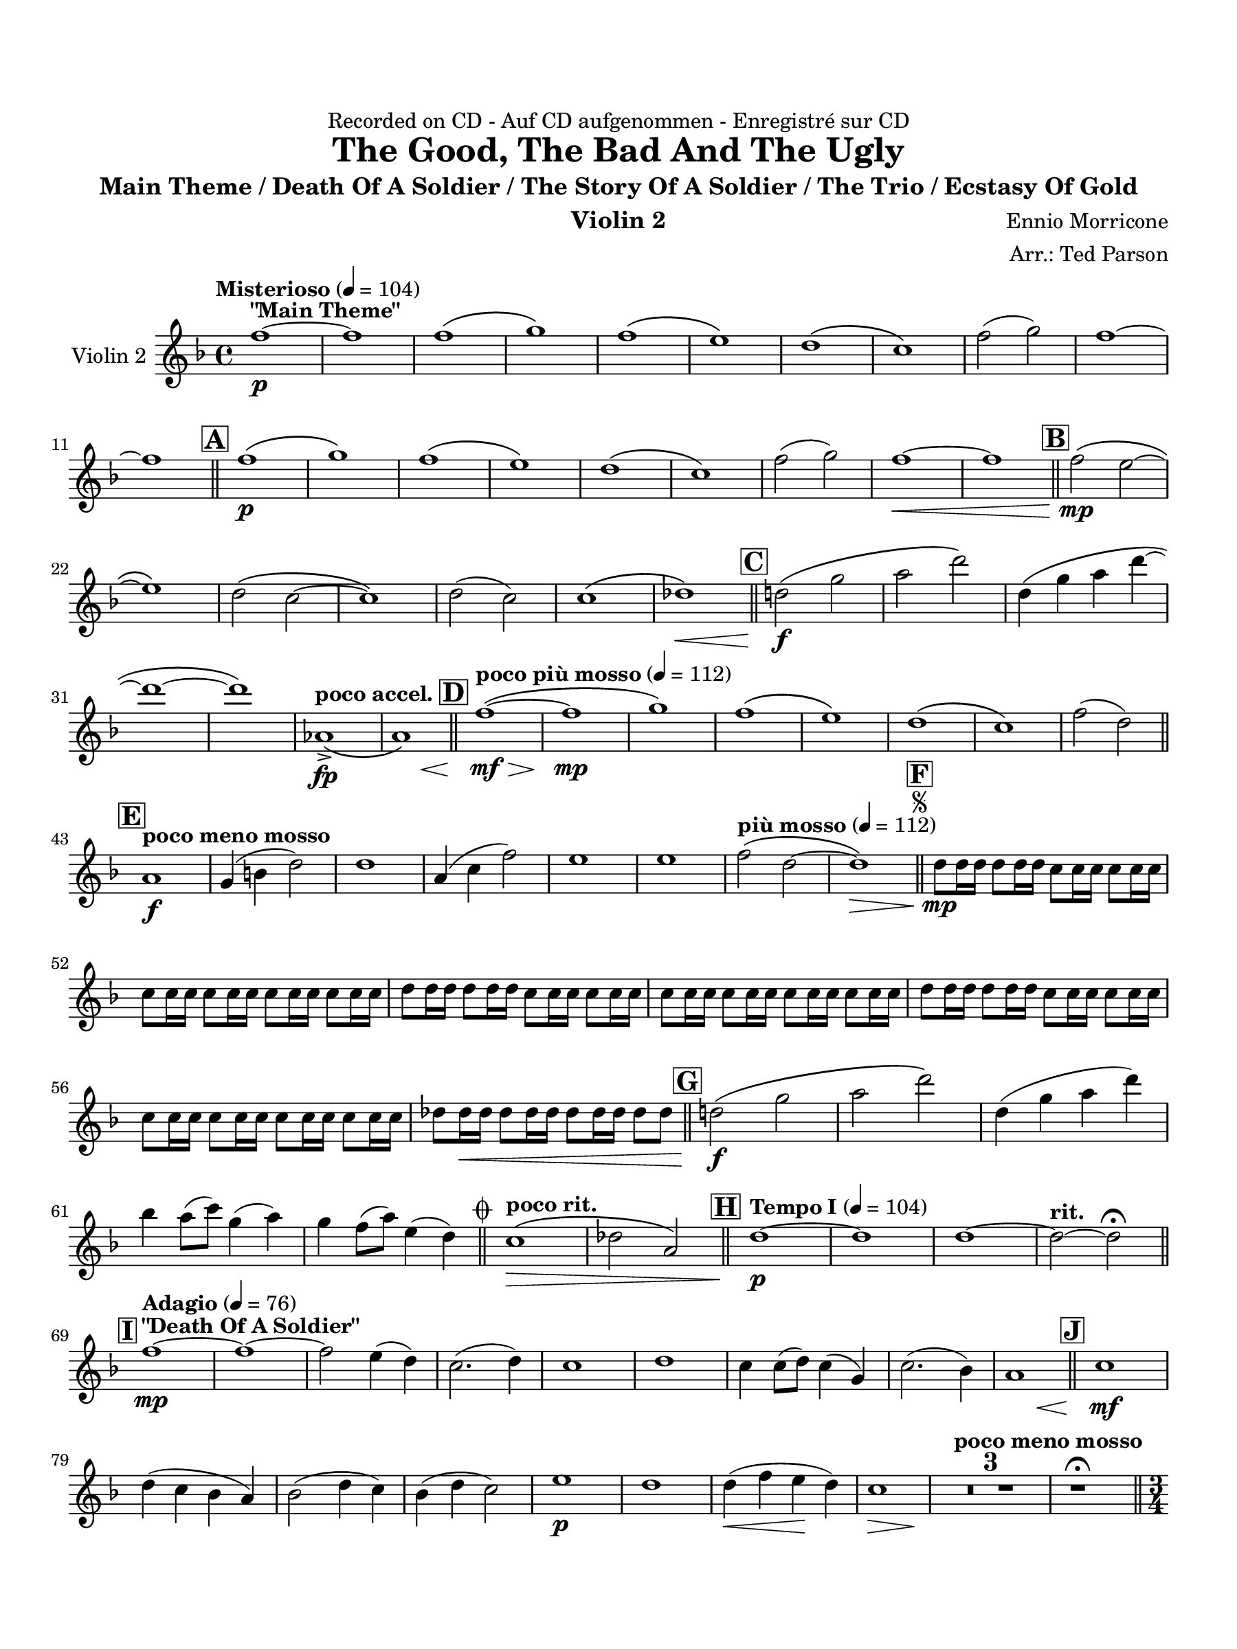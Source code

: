 \version "2.24.0"
\language "english"
#(set-default-paper-size "arch a")
#(set-global-staff-size 20)

\paper {
  top-margin = 0.75\in
  left-margin = 0.5\in
  right-margin = 0.5\in
  bottom-margin = 0.75\in
  %oddHeaderMarkup = \markup \fill-line {
    %\fromproperty #'header:title
    %" "
    %\fromproperty #'header:instrumentName
    %" "
    % \on-the-fly #print-page-number-check-first
    %\fromproperty #'page:page-number-string
  %}
  evenHeaderMarkup = \markup \fill-line {
    % \on-the-fly #print-page-number-check-first
    \fromproperty #'page:page-number-string
    " "
    \fromproperty #'header:title
    " "
    \fromproperty #'header:instrument
  }
  page-breaking = #ly:page-turn-breaking
}

\header {
  dedication = "Recorded on CD - Auf CD aufgenommen - Enregistré sur CD"
  title = "The Good, The Bad And The Ugly"
  subtitle = "Main Theme / Death Of A Soldier / The Story Of A Soldier / The Trio / Ecstasy Of Gold"
  composer = "Ennio Morricone"
  arranger = "Arr.: Ted Parson"
  instrument = "Violin 2"
  tagline= ##f
}

violin_ii = 
\transpose d f { 
  \relative c'' {
  \clef "treble"
  \key d \major
  \time 4/4
  \set Staff.midiInstrument = "violin"
  \set Score.dalSegnoTextFormatter = #format-dal-segno-text-brief
  \set Score.rehearsalMarkFormatter = #format-mark-box-alphabet
  \tempo "Misterioso" 4 = 104 d1~\p^\markup{ \bold "\"Main Theme\"" } | d | d\( | e\) | d\( | cs\) | b\( | a\) | d2( e) | d1~ | \break
  % A and B
  d \bar "||" \mark \default d\(\p | e\) | d\( | cs\) | b\( | a\) | d2( e) | d1~\< | d \bar "||" \mark \default d2\(\mp cs~ | \break
  % C
  cs1\) | b2\( a~ | a1\) | b2( a) | a1\( | bf\)\< \bar "||" \mark \default b!2\(\f e | fs b\) | b,4\( e fs b~ | \break
  % D
  b1~ | b\) | \tempo "poco accel." f,->\fp\( | << fs\) { s4 s s\< s } >> \bar "||" \tempo "poco più mosso" 4 = 112 \mark \default d'1~\(\mf\> | d\mp | e\) | d\( | cs\) | b\( | a\) | d2( b) \bar "||" \break
  % E and F, segno
  \tempo "poco meno mosso" \mark \default fs1\f | e4( gs b2) | b1 | fs4( a d2) | cs1 | cs | \tempo "più mosso" 4 = 112 d2\( b~ | b1\>\) \bar "||" \repeat segno 2 { \mark \default b8\mp b16 b b8 b16 b a8 a16 a a8 a16 a | \break                                                                                                                                                                  
  a8 a16 a a8 a16 a a8 a16 a a8 a16 a | b8 b16 b b8 b16 b a8 a16 a a8 a16 a | a8 a16 a a8 a16 a a8 a16 a a8 a16 a | b8 b16 b b8 b16 b a8 a16 a a8 a16 a | \break
  % G
  a8 a16 a a8 a16 a a8 a16 a a8 a16 a | bf8 bf16\< bf bf8 bf16 bf bf8 bf16 bf bf8 bf \bar "||" \mark \default b!2\(\f e | fs b\) | b,4( e fs b) | \break
  % to coda and H
  g fs8( a) e4( fs) | e d8( fs) cs4( b) \alternative { \volta 1 { \bar "||" \tempo "poco rit." a1\(\> | bf2 fs\) \bar "||" \tempo "Tempo I" 4 = 104 \mark \default b1~\p | b | b~ | \tempo "rit." b2~ b\fermata \bar "||" \break
  % I and J
  \tempo "Adagio" 4 = 76 \mark \default d1~\mp^\markup { \bold "\"Death Of A Soldier\"" } | d~ | d2 cs4( b) | a2.( b4) | a1 | b | a4 a8( b) a4( e) | a2.( g4) | << fs1 { s4 s s\< s } >> \bar "||" \mark \default a1\mf | \break
  b4( a g fs) | g2( b4 a) | g( b a2) | cs1\p | b | b4(\< d cs\! b) | << a1\> { s4 s s s\! } >> | \tempo "poco meno mosso"  \compressMMRests { R1 * 3 } | r1\fermata \bar "||" \time 3/4 \break
  % K
  \tempo "Andante" 4 = 88 \mark \default a2.~\p\(^\markup { \bold "\"The Story Of A Soldier\"" } | a | fs | a\) | a4\( b2~ | b a4 | a2.~ | a\) | a~\(\mp | a | fs | a\) | a4\( b2~ | b a4 | \break
  a2.~ | a\) | fs2\mf a4 | c2\< c4 | << b2. { s4 s s\! } >> | a2 a4 | cs2( b4) | a2.\> | b2( d4) | b2 a4 | a2.\p | g\( | fs | \break
  % L
  f | fs!\) | g\( | fs | \tempo "rit." e | d\)\fermata \bar "||" \tempo "Allegro" 4 = 120 \key a \major \time 4/4 \mark \default <>^\markup { \bold "\"The Trio\""} \compressMMRests { R1 * 2 } | fs'1~\mp | fs | fs\( | f\) | fs!~ | \break
  % M
  fs | e~ | e | fs~ | fs | ds\( | f\) | fs!\( | \tempo "rit." ds2\< d\) \bar "||" \tempo "a tempo, poco più mosso" \mark \default e1~\f | e2 cs4 e | \break
  fs16\( e fs8~ fs2.~ | fs2\) cs4 fs | fs2 fs | fs ds4 ds | e16\( fs e d! e2.~ | e2\) b | cs16\( d cs b cs2.~ | cs2\) cs | \break
  cs16\( d cs b cs2.~ | cs2\) a4 cs | d2 d | d d | \tuplet 3/2 { d8\( e d } cs2.~ | \tempo "rit." cs8\) r r4 r2 | cs1\fermata \bar "||" \key d \major \break
  % N and O
  \tempo "Adagio, rubato" 4 = 88 \mark \default b1\(\p^\markup { \bold "\"Ecstasy Of Gold\"" } | a\) | gs\( | g!\) | b\( | a\) | a1\( | b2 bf\)\fermata \bar "||" \tempo "Allegro" 4 = 120 \mark \default b!1\(\f | a\) | gs\( | g!\) | \break
  fs\( | a\) | a\( | b2 bf\) | b!4( fs'2.) | a4( fs2.) | r8 e16( fs) e( b fs' e) b8. fs'16 e8( b) | b8.( cs16) b2. | r8 e16( fs) e( b fs' e) b8. fs'16 e8( b) | \break
  % P, first ending
  b2( d) | fs( e4 d) | cs2( fs) \repeat volta 2 { | \mark \default b,8\f r r4 r r8 b | a r r4 r r8 a | gs r r4 r r8 gs \alternative { \volta 1 { | g! r r4 r r8 g | \break } 
  % Second ending, Q, ds al coda, coda
  \volta 2 { g! r r4 r2 \bar "||" } } } \mark \default b4\ff fs2. | a4 fs2. | e4 b'2. | d4 b2. | d2~ d8 r r4 \bar "||" } \volta 2 \volta #'() { \section } } }  \codaMark 1 a1->\fp\<\( | << bf\) { s4 s s s\! } >> \bar "||" \break
  r2 r4 d4\ff | e b2. | r2 r4 d | e a2. | r2 r4 d, | cs8 b a2. | d2 \tempo "rit." b4->\f b-> | b1->\fermata \fine

  \bar "|."
  } 
}

\score {
  \new Staff = "Staff_violin_2" \with { instrumentName = "Violin 2" \consists "Page_turn_engraver" }
  \violin_ii
  \layout { }
}

